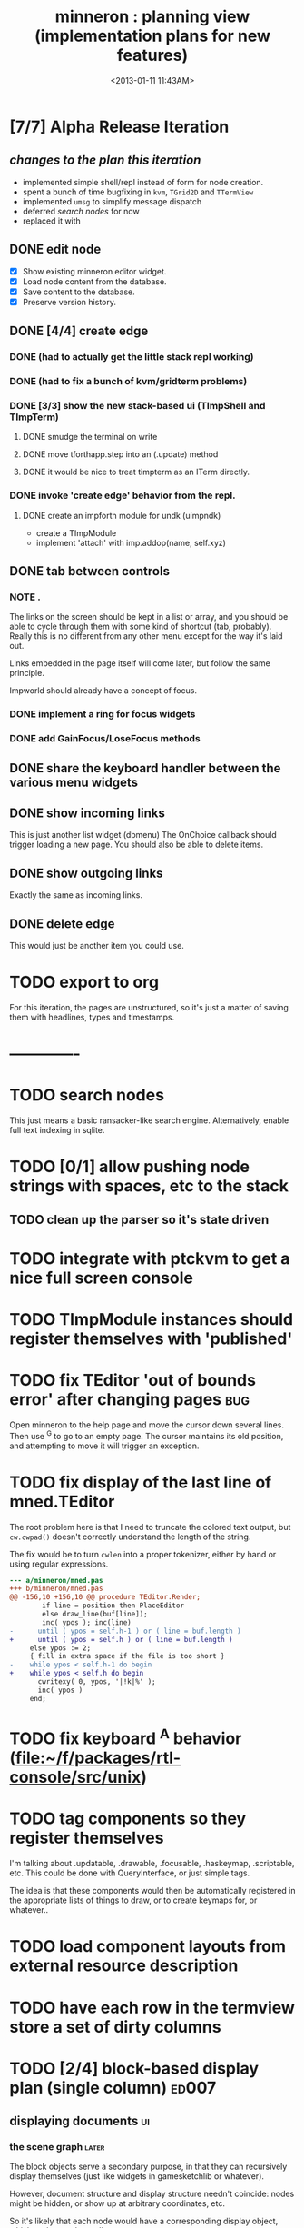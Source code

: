 #+title: minneron : planning view (implementation plans for new features)
#+tags: pl min
#+date: <2013-01-11 11:43AM>

* [7/7] Alpha Release Iteration
:PROPERTIES:
:TS:       <2014-04-17 02:37AM>
:ID:       xq5gl8q0fgg0
:END:
** /changes to the plan this iteration/
:PROPERTIES:
:TS:       <2014-04-17 02:27AM>
:ID:       rh2agqp0fgg0
:END:
- implemented simple shell/repl instead of form for node creation.
- spent a bunch of time bugfixing in =kvm=, =TGrid2D= and =TTermView=
- implemented =umsg= to simplify message dispatch
- deferred [[*search%20nodes][search nodes]] for now
- replaced it with
** DONE edit node
  :PROPERTIES:
  :TS:       <2014-03-30 11:55PM>
  :ID:       cpn5vgc1sfg0
  :END:
- [X] Show existing minneron editor widget.
- [X] Load node content from the database.
- [X] Save content to the database.
- [X] Preserve version history.

** DONE [4/4] create edge
  :PROPERTIES:
  :TS:       <2014-03-30 11:56PM>
  :ID:       gwrfrhc1sfg0
  :END:
*** DONE (had to actually get the little stack repl working)
:PROPERTIES:
:TS:       <2014-04-11 05:49AM>
:ID:       df8c3o317gg0
:END:
*** DONE (had to fix a bunch of kvm/gridterm problems)
:PROPERTIES:
:TS:       <2014-04-11 05:46AM>
:ID:       m4ze7i317gg0
:END:
*** DONE [3/3] show the new stack-based ui (TImpShell and TImpTerm)
:PROPERTIES:
:TS:       <2014-04-06 08:24AM>
:ID:       vimfxvg01gg0
:END:
**** DONE smudge the terminal on write
:PROPERTIES:
:TS:       <2014-04-11 06:00AM>
:ID:       615fd5417gg0
:END:
**** DONE move tforthapp.step into an (.update) method
:PROPERTIES:
:TS:       <2014-04-11 05:59AM>
:ID:       g2qeq3417gg0
:END:
**** DONE it would be nice to treat timpterm as an ITerm directly.
:PROPERTIES:
:TS:       <2014-04-11 06:06AM>
:ID:       rlkbhf417gg0
:END:
*** DONE invoke 'create edge' behavior from the repl.
:PROPERTIES:
:TS:       <2014-04-06 08:25AM>
:ID:       fcij8xg01gg0
:END:
**** DONE create an impforth module for undk (uimpndk)
:PROPERTIES:
:TS:       <2014-04-13 01:37PM>
:ID:       jzua8x61agg0
:END:
- create a TImpModule
- implement 'attach' with imp.addop(name, self.xyz)
** DONE tab between controls
  :PROPERTIES:
  :TS:       <2014-03-30 11:56PM>
  :ID:       04zgeic1sfg0
  :END:
*** NOTE .
The links on the screen should be kept in a list or array, and you should be able to cycle through them with some kind of shortcut (tab, probably). Really this is no different from any other menu except for the way it's laid out.

Links embedded in the page itself will come later, but follow the same principle.

Impworld should already have a concept of focus.

*** DONE implement a ring for focus widgets
:PROPERTIES:
:TS:       <2014-04-13 10:34PM>
:ID:       37ldm8h0bgg0
:END:
*** DONE add GainFocus/LoseFocus methods
:PROPERTIES:
:TS:       <2014-04-13 10:36PM>
:ID:       jst73ch0bgg0
:END:
** DONE share the keyboard handler between the various menu widgets
:PROPERTIES:
:TS:       <2014-04-15 08:51AM>
:ID:       lbw0pbb0dgg0
:END:

** DONE show incoming links
  :PROPERTIES:
  :TS:       <2014-03-30 11:56PM>
  :ID:       8ead4ic1sfg0
  :END:
This is just another list widget (dbmenu)
The OnChoice callback should trigger loading a new page.
You should also be able to delete items.

** DONE show outgoing links
  :PROPERTIES:
  :TS:       <2014-03-30 11:56PM>
  :ID:       wai5aic1sfg0
  :END:
Exactly the same as incoming links.

** DONE delete edge
  :PROPERTIES:
  :TS:       <2014-03-30 11:56PM>
  :ID:       4bogzhc1sfg0
  :END:
This would just be another item you could use.


* TODO export to org
  :PROPERTIES:
  :TS:       <2014-03-30 11:57PM>
  :ID:       kpe6zic1sfg0
  :END:
For this iteration, the pages are unstructured, so it's just a matter of saving them with headlines, types and timestamps.


* -------------
* TODO search nodes
  :PROPERTIES:
  :TS:       <2014-03-30 11:57PM>
  :ID:       ctq8ric1sfg0
  :END:
This just means a basic ransacker-like search engine.
Alternatively, enable full text indexing in sqlite.
* TODO [0/1] allow pushing node strings with spaces, etc to the stack
:PROPERTIES:
:TS:       <2014-04-06 08:24AM>
:ID:       1g10owg01gg0
:END:

** TODO clean up the parser so it's state driven
:PROPERTIES:
:TS:       <2014-04-12 11:55AM>
:ID:       1tf584m09gg0
:END:

* TODO integrate with ptckvm to get a nice full screen console
:PROPERTIES:
:TS:       <2014-04-12 03:17PM>
:ID:       cljcygv09gg0
:END:

* TODO TImpModule instances should register themselves with 'published'
:PROPERTIES:
:TS:       <2014-04-13 01:45PM>
:ID:       b7hixb71agg0
:END:

* TODO fix TEditor 'out of bounds error' after changing pages   :bug:
:PROPERTIES:
:TS:       <2014-04-14 08:49PM>
:ID:       iv3fcgs0cgg0
:END:
Open minneron to the help page and move the cursor down several lines. Then use ^G to go to an empty page. The cursor maintains its old position, and attempting to move it will trigger an exception.

* TODO fix display of the last line of mned.TEditor
:PROPERTIES:
:TS:       <2014-04-14 02:20PM>
:ID:       cqk6pga0cgg0
:END:
The root problem here is that I need to truncate the colored text output, but =cw.cwpad()= doesn't correctly understand the length of the string.

The fix would be to turn =cwlen= into a proper tokenizer, either by hand or using regular expressions.

#+begin_src diff
--- a/minneron/mned.pas
+++ b/minneron/mned.pas
@@ -156,10 +156,10 @@ procedure TEditor.Render;
        if line = position then PlaceEditor
        else draw_line(buf[line]);
        inc( ypos ); inc(line)
-      until ( ypos = self.h-1 ) or ( line = buf.length )
+      until ( ypos = self.h ) or ( line = buf.length )
     else ypos := 2;
     { fill in extra space if the file is too short }
-    while ypos < self.h-1 do begin
+    while ypos < self.h do begin
       cwritexy( 0, ypos, '|!k|%' );
       inc( ypos )
     end;
#+end_src

* TODO fix keyboard ^A behavior (file:~/f/packages/rtl-console/src/unix)
:PROPERTIES:
:TS:       <2014-04-17 02:05PM>
:ID:       xjoahh70ggg0
:END:

* TODO tag components so they register themselves
:PROPERTIES:
:TS:       <2014-04-11 06:32AM>
:ID:       48t9qn517gg0
:END:
I'm talking about .updatable, .drawable, .focusable, .haskeymap, .scriptable, etc. This could be done with QueryInterface, or just simple tags.

The idea is that these components would then be automatically registered in the appropriate lists of things to draw, or to create keymaps for, or whatever..

* TODO load component layouts from external resource description
:PROPERTIES:
:TS:       <2014-04-11 06:27AM>
:ID:       i4x0le517gg0
:END:
* TODO have each row in the termview store a set of dirty columns
:PROPERTIES:
:TS:       <2014-04-11 06:02AM>
:ID:       nrx5s9417gg0
:END:
* TODO [2/4] block-based display plan (single column)           :ed007:
:PROPERTIES:
:TS: <2013-01-01 10:35PM>
:ID: tm74ek017zf0
:END:
** displaying documents                                         :ui:
:PROPERTIES:
:TS: <2013-01-03 04:13PM>
:ID: qbighi00azf0
:END:
*** the scene graph                                           :later:
:PROPERTIES:
:TS: <2013-01-03 04:16PM>
:ID: iza8lm00azf0
:END:

The block objects serve a secondary purpose, in that they can recursively display themselves (just like widgets in gamesketchlib or whatever).

However, document structure and display structure needn't coincide: nodes might be hidden, or show up at arbitrary coordinates, etc.

So it's likely that each node would have a corresponding display object, which understood coordinates, geometry, etc.

In particular, two clones of the same node would have different geometries and coordinates.

Note also that display nodes may not be textual: raster images, vector shapes, and dialog widgets are all perfectly valid options.
** DONE create =ITextTile= to give the text cursor a nice flat list.
:PROPERTIES:
:TS:       <2013-09-26 05:12PM>
:ID:       hl6740z009g0
:END:
The idea here is that =ITextTile= provides an arbitrary interface for creating widgets that /look/ like editable lines of text, so the text cursor can move up and down in what appears to be a flat list of lines.

** DONE [7/7] Refactor the current editor/cursor behavior to use =ITextTile=
:PROPERTIES:
:TS:       <2013-09-26 05:20PM>
:ID:       fuzehdz009g0
:END:
*** DONE =show_node= should take node as parameter and not touch =cur=
:PROPERTIES:
:TS:       <2013-09-27 03:52PM>
:ID:       wf9dafb119g0
:END:

*** DONE =show_node= should dispatch to other functions, based on type
:PROPERTIES:
:TS:       <2013-09-27 03:53PM>
:ID:       ak2ddhb119g0
:END:

*** DONE wrap the buffer as a =TBuffer= but expose currently used methods.
:PROPERTIES:
:TS:       <2013-09-28 12:29PM>
:ID:       ptog1k3039g0
:END:
Well, I accomplished this by making it a subclass of =li.node=.
The problem is that several parts of the editor use the object's =cursor= directly.

*** DONE [2/2] Refactor =editor= and =TBuffer= so the cursor isn't used directly.
:PROPERTIES:
:TS:       <2013-09-28 01:06PM>
:ID:       il78a95039g0
:END:
**** DONE Replace the =top= and =position= cursors with simple integers.
:PROPERTIES:
:TS:       <2013-09-28 01:07PM>
:ID:       bkhh3b5039g0
:END:

**** DONE Add =InsLine= and =DelLine= methods to =TBuffer= (and =ITextTile=?)
:PROPERTIES:
:TS:       <2013-09-28 01:08PM>
:ID:       68x2qc5039g0
:END:

*** DONE have =TBuffer= implement =ITextTile=
:PROPERTIES:
:TS:       <2013-09-28 12:40PM>
:ID:       z0g3a24039g0
:END:

*** DONE have buffer.nodelist use the =rings= unit instead of =li=
:PROPERTIES:
:TS:       <2013-09-28 07:35PM>
:ID:       iek529n039g0
:END:

*** DONE implement something like =make_cursor= to walk =ITextTile= objects
:PROPERTIES:
:TS:       <2013-09-28 12:13PM>
:ID:       t3b3ws2039g0
:END:
**** NOTE that something is a simple for loop. :)
:PROPERTIES:
:TS:       <2013-09-28 10:09PM>
:ID:       wuihoeu039g0
:END:
** TODO [3/5] break the display down into =impworld= morphs
:PROPERTIES:
:TS:       <2013-09-30 12:16AM>
:ID:       9ad5js1059g0
:END:
*** DONE [2/2] implement =step= (task system / mnml / impworld )
:PROPERTIES:
:TS: <2013-01-17 08:20AM>
:ID: zwuf3p10szf0
:END:
**** DONE break =TEditor.run= into =.loop= and =.step=
:PROPERTIES:
:TS:       <2013-10-01 12:02AM>
:ID:       u80as8h069g0
:END:
**** DONE merge =mnml= into the main minneron code
:PROPERTIES:
:TS:       <2013-10-01 03:34AM>
:ID:       ojmk32r069g0
:END:
*** DONE [5/5] merge =impworld= and =vorunati= to add multiple objects to the scene
:PROPERTIES:
:TS:       <2013-10-01 02:40AM>
:ID:       nj157lo069g0
:END:
**** DONE get the two mainloops running simultaneously
:PROPERTIES:
:TS:       <2013-10-01 06:57PM>
:ID:       s0p1d8j079g0
:END:
**** DONE standardize the interface
:PROPERTIES:
:TS:       <2013-10-01 06:57PM>
:ID:       p11dw8j079g0
:END:
#+begin_src pascal
  if init then
    begin
      repeat step; render until done;
      exit;
    end;
#+end_src*
**** DONE migrate impworld from objects to classes
:PROPERTIES:
:TS:       <2013-10-01 09:03PM>
:ID:       3b5043p079g0
:END:
**** DONE have =impworld.actor= implement =IVorTask=
:PROPERTIES:
:TS:       <2013-10-01 07:00PM>
:ID:       jq769ej079g0
:END:
**** DONE move =impworld.step= into =mnml= itself
:PROPERTIES:
:TS:       <2013-10-01 07:02PM>
:ID:       5nu40hj079g0
:END:
*** DONE let the combined loop handle =TEditor='s lifecycle.
:PROPERTIES:
:TS:       <2013-10-01 01:46PM>
:ID:       orvbiu4079g0
:END:

*** TODO use sub-windows to separate the display
:PROPERTIES:
:TS:       <2013-10-01 06:58PM>
:ID:       ssgezaj079g0
:END:

*** TODO implement simple tiling
:PROPERTIES:
:TS:       <2013-10-01 02:41AM>
:ID:       3qk0olo069g0
:END:
* TODO [0/2] create outlines and store them in a database
:PROPERTIES:
:TS:       <2013-10-06 12:44AM>
:ID:       ax2k15d1c9g0
:END:
*** TODO integrate =pasout= into minneron so I have a simple tree editor
:PROPERTIES:
:TS:       <2013-09-30 12:19AM>
:ID:       wvuesy1059g0
:END:
*** TODO implement trees with closure tables in sqlite/sqldb
:PROPERTIES:
:TS:       <2013-10-06 12:45AM>
:ID:       qjz9j6d1c9g0
:END:
* TODO [0/10] create a simple interactive grammar builder
:PROPERTIES:
:TS:       <2013-09-30 12:22AM>
:ID:       v10jy22059g0
:END:
** TODO introduce the token type (tagged string span)
:PROPERTIES:
:TS:       <2013-09-30 12:34AM>
:ID:       83p89n2059g0
:END:

** TODO using =pre= or =imprex=, build a tokenizer interactively
:PROPERTIES:
:TS:       <2013-09-30 12:35AM>
:ID:       8cfgnp2059g0
:END:

** TODO using the tokenizer, apply syntax-highlighting to the buffer
:PROPERTIES:
:TS:       <2013-09-30 12:36AM>
:ID:       icbieq2059g0
:END:

** TODO introduce the element type (nested span)
:PROPERTIES:
:TS: <2013-01-12 02:50PM>
:ID: 3xyfre41lzf0
:END:
** TODO modify =pre= or =imprex= so that matching builds an element tree
:PROPERTIES:
:TS:       <2013-09-30 12:24AM>
:ID:       noyae62059g0
:END:
** TODO render the parse tree in a second, read only tree window
:PROPERTIES:
:TS:       <2013-09-30 12:25AM>
:ID:       kb1jz72059g0
:END:

** TODO use the grammar tree buffer + a cursor to drive a parser
:PROPERTIES:
:TS:       <2013-09-30 12:26AM>
:ID:       h1k7h92059g0
:END:

** TODO using =pre= / =imprex=, lex and parse the source buffer
:PROPERTIES:
:TS: <2013-01-10 09:37AM>
:ID: uwf83b81izf0
:END:
** TODO automatically update the parse tree when grammar changes
:PROPERTIES:
:TS:       <2013-09-30 12:23AM>
:ID:       46w8l42059g0
:END:

** TODO display blocks corresponding to the parsed inner nodes
:PROPERTIES:
:TS: <2013-01-10 09:38AM>
:ID: xzn4eb81izf0
:END:
elements are sequences/strings with a 1-dimensional length
blocks are rectangles with a 2-dimensional bounding box
* TODO [5/9] word wrap implementation                           :ed004:
:PROPERTIES:
:TS: <2013-01-11 11:45AM>
:ID: hnyjxqf0kzf0
:END:
** DONE remove old «ed/show/line» { line based version }
:PROPERTIES:
:TS: <2013-01-13 04:34AM>
:ID: 8lf6f0s0mzf0
:END:
#+name: ed/show/node/0
#+begin_src pascal
  procedure show_line( line : string );
  begin
    cwrite( stri.trunc( line, cw.scr.w - cw.cur.x ));
    cwrite( '|%' ); // clreol
  end;

  procedure show_node;
  {test against li.strnode to distinguish from anchors, which will no longer use }
  if cur.value.inheritsfrom( li.strnode ) then
  begin
    show_nums;
    line := li.strnode( cur.value ).str;
    if cur.index = position.index then show_edit( line )
    else show_line( line );
    inc( ypos )
  end;
#+end_src

** DONE { lines as lists implementation }
:PROPERTIES:
:TS: <2013-01-13 05:15AM>
:ID: fjlidwt0mzf0
:END:
new =show_node= version: id:51l0hns0mzf0

** DONE implement new ed/show/block with wrapping and dynamic height
:PROPERTIES:
:TS: <2013-01-13 04:52AM>
:ID: w1i9ats0mzf0
:END:
** DONE break input lines down into tokens
:PROPERTIES:
:TS: <2013-01-11 03:17AM>
:ID: cpvbjt61jzf0
:END:

** DONE show placeholder for line numbers on wrap
:PROPERTIES:
:TS: <2013-01-13 05:05AM>
:ID: 2va21gt0mzf0
:END:
** TODO resize and relocate the editor based on the cursor position
:PROPERTIES:
:TS: <2013-01-13 07:16PM>
:ID: 424359i0nzf0
:END:
*** TODO track the x and y coordinates of the cursor
:PROPERTIES:
:TS: <2013-01-17 07:35AM>
:ID: 4oec67e1rzf0
:END:
*** TODO divide each line's list of tokens into separate nodes for each virtual line
:PROPERTIES:
:TS: <2013-01-17 07:35AM>
:ID: kf6aq7e1rzf0
:END:
** TODO add an offset to the cursor type
:PROPERTIES:
:TS: <2013-01-10 09:37AM>
:ID: uzh4ta81izf0
:END:
** TODO move line wrapping logic from =ed.show_list= to =TBuffer=
:PROPERTIES:
:TS:       <2013-09-28 12:15PM>
:ID:       wdwh7w2039g0
:END:
** TODO move tokenization logic from =editor.parse= to =TBuffer=
:PROPERTIES:
:TS:       <2013-09-28 12:18PM>
:ID:       vbo8713039g0
:END:
* TODO generalized 2d layout
:PROPERTIES:
:TS:       <2013-09-28 10:22PM>
:ID:       89s9fzu039g0
:END:
** TODO generalize wrap algorithm from ed004 to arbitrary blocks
:PROPERTIES:
:TS: <2013-01-13 04:53AM>
:ID: ozhfqus0mzf0
:END:
* TODO [0/2] command interpreter plan                           :cmd:
:PROPERTIES:
:TS: <2013-01-01 10:35PM>
:ID: 6v09mj017zf0
:END:
** TODO number-based dispatch
:PROPERTIES:
:TS: <2013-01-10 07:47AM>
:ID: va99k631izf0
:END:
** TODO string-based dispatch
:PROPERTIES:
:TS: <2013-01-10 07:46AM>
:ID: if8k2631izf0
:END:
* TODO [0/1] table editor implementation                        :ed011:
:PROPERTIES:
:TS:       <2012-11-10 02:30PM>
:ID:       uhv4ml01axf0
:END:
** load arrays of nodes
:PROPERTIES:
:TS: <2013-01-11 12:01PM>
:ID: nhqb8ig0kzf0
:END:
** TODO [0/0] merge in file:~/r/work/griddemo.pas
:PROPERTIES:
:TS:       <2012-11-13 10:48AM>
:ID:       re6c12o0exf0
:END:
* TODO [0/0] database implementation
:PROPERTIES:
:TS: <2013-01-11 12:01PM>
:ID: xob8dhg0kzf0
:END:

* TODO planned enhancements for =mnml=
:PROPERTIES:
:TS:       <2013-05-15 12:14PM>
:ID:       m2k24e2134g0
:END:
** TODO create a module for scheduled tasks
:PROPERTIES:
:TS:       <2013-05-15 10:47AM>
:ID:       ydr91ey034g0
:END:
#+begin_src recur
  function  ( pcmd : callable; interval, times, priority : integer ) : TTaskId;
  function  change( task : callable; interval, times, priority : integer ) : TTaskId;
#+end_src

** TODO create a unit to handle module definititions
:PROPERTIES:
:TS:       <2013-05-15 10:48AM>
:ID:       zqc4pey034g0
:END:
function  module( name : TModName  ) : TModId;
type TModId : cardinal;
TModName : string[32];

** TODO actor model for retro
:PROPERTIES:
:TS:       <2013-05-15 12:13PM>
:ID:       d5s2oc2134g0
:END:
** TODO module system
:PROPERTIES:
:TS:       <2013-05-15 12:13PM>
:ID:       8vdhed2134g0
:END:
** TODO message passing system
:PROPERTIES:
:TS:       <2013-05-15 12:14PM>
:ID:       pqdase2134g0
:END:
TMessage : record end;
TQueue   : record end;
* TODO scrolling repl
:PROPERTIES:
:TS:       <2014-04-01 12:52AM>
:ID:       qx2b9mg0ufg0
:END:
- [ ] array of (colored?) lines for the backlog
- [ ] merge in scrolling support from ngaro
(maybe I can use the existing buffer/scrolling features from mned?)

* TODO allow chaining keymaps together
:PROPERTIES:
:TS:       <2014-04-01 01:22AM>
:ID:       gwz8izh0ufg0
:END:
This is fairly easy. Simply assign a default that passes the buck to the next item in the chain.


* TODO consider porting https://github.com/gabriel-comeau/tbuikit
:PROPERTIES:
:TS:       <2014-04-01 01:25AM>
:ID:       0zs0m4i0ufg0
:END:

